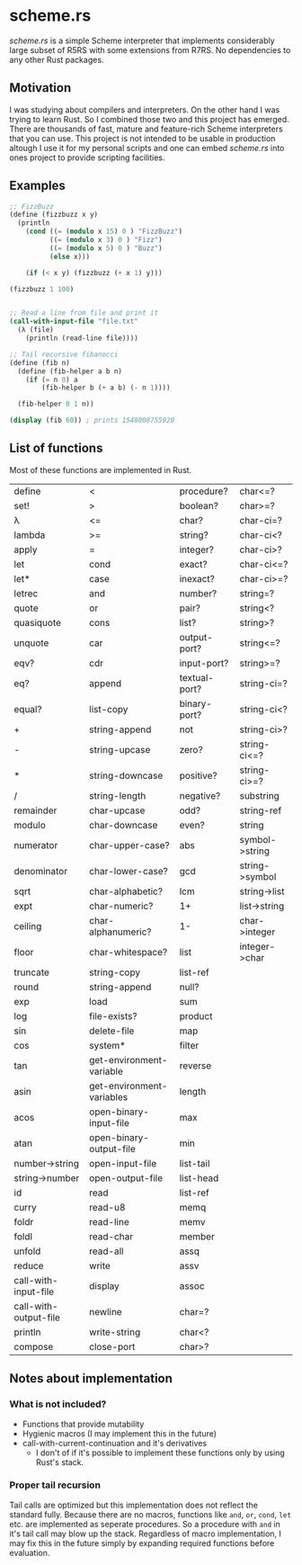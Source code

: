 * scheme.rs
/scheme.rs/ is a simple Scheme interpreter that implements considerably large
subset of R5RS with some extensions from R7RS. No dependencies to any other
Rust packages.

** Motivation
I was studying about compilers and interpreters. On the other hand I was
trying to learn Rust. So I combined those two and this project has emerged.
There are thousands of fast, mature and feature-rich Scheme interpreters that
you can use. This project is not intended to be usable in production altough
I use it for my personal scripts and one can embed /scheme.rs/ into ones
project to provide scripting facilities.

** Examples
#+BEGIN_SRC scheme
;; FizzBuzz
(define (fizzbuzz x y)
  (println
    (cond ((= (modulo x 15) 0 ) "FizzBuzz")
          ((= (modulo x 3) 0 ) "Fizz")
          ((= (modulo x 5) 0 ) "Buzz")
          (else x)))

    (if (< x y) (fizzbuzz (+ x 1) y)))

(fizzbuzz 1 100)


;; Read a line from file and print it
(call-with-input-file "file.txt"
  (λ (file)
    (println (read-line file))))

;; Tail recursive fibanocci
(define (fib n)
  (define (fib-helper a b n)
    (if (= n 0) a
        (fib-helper b (+ a b) (- n 1))))

  (fib-helper 0 1 n))

(display (fib 60)) ; prints 1548008755920
#+END_SRC

** List of functions
Most of these functions are implemented in Rust.

| define                | <                         | procedure?    | char<=?        |
| set!                  | >                         | boolean?      | char>=?        |
| λ                     | <=                        | char?         | char-ci=?      |
| lambda                | >=                        | string?       | char-ci<?      |
| apply                 | =                         | integer?      | char-ci>?      |
| let                   | cond                      | exact?        | char-ci<=?     |
| let*                  | case                      | inexact?      | char-ci>=?     |
| letrec                | and                       | number?       | string=?       |
| quote                 | or                        | pair?         | string<?       |
| quasiquote            | cons                      | list?         | string>?       |
| unquote               | car                       | output-port?  | string<=?      |
| eqv?                  | cdr                       | input-port?   | string>=?      |
| eq?                   | append                    | textual-port? | string-ci=?    |
| equal?                | list-copy                 | binary-port?  | string-ci<?    |
| +                     | string-append             | not           | string-ci>?    |
| -                     | string-upcase             | zero?         | string-ci<=?   |
| *                     | string-downcase           | positive?     | string-ci>=?   |
| /                     | string-length             | negative?     | substring      |
| remainder             | char-upcase               | odd?          | string-ref     |
| modulo                | char-downcase             | even?         | string         |
| numerator             | char-upper-case?          | abs           | symbol->string |
| denominator           | char-lower-case?          | gcd           | string->symbol |
| sqrt                  | char-alphabetic?          | lcm           | string->list   |
| expt                  | char-numeric?             | 1+            | list->string   |
| ceiling               | char-alphanumeric?        | 1-            | char->integer  |
| floor                 | char-whitespace?          | list          | integer->char  |
| truncate              | string-copy               | list-ref      |                |
| round                 | string-append             | null?         |                |
| exp                   | load                      | sum           |                |
| log                   | file-exists?              | product       |                |
| sin                   | delete-file               | map           |                |
| cos                   | system*                   | filter        |                |
| tan                   | get-environment-variable  | reverse       |                |
| asin                  | get-environment-variables | length        |                |
| acos                  | open-binary-input-file    | max           |                |
| atan                  | open-binary-output-file   | min           |                |
| number->string        | open-input-file           | list-tail     |                |
| string->number        | open-output-file          | list-head     |                |
| id                    | read                      | list-ref      |                |
| curry                 | read-u8                   | memq          |                |
| foldr                 | read-line                 | memv          |                |
| foldl                 | read-char                 | member        |                |
| unfold                | read-all                  | assq          |                |
| reduce                | write                     | assv          |                |
| call-with-input-file  | display                   | assoc         |                |
| call-with-output-file | newline                   | char=?        |                |
| println               | write-string              | char<?        |                |
| compose               | close-port                | char>?        |                |

** Notes about implementation
*** What is not included?
- Functions that provide mutability
- Hygienic macros (I may implement this in the future)
- call-with-current-continuation and it's derivatives
    - I don't of if it's possible to implement these functions only by using
      Rust's stack.

*** Proper tail recursion
Tail calls are optimized but this implementation does not reflect the
standard fully. Because there are no macros, functions like ~and~, ~or~,
~cond~, ~let~ etc. are implemented as seperate procedures. So a procedure with
~and~ in it's tail call may blow up the stack. Regardless of macro
implementation, I may fix this in the future simply by expanding required
functions before evaluation.
